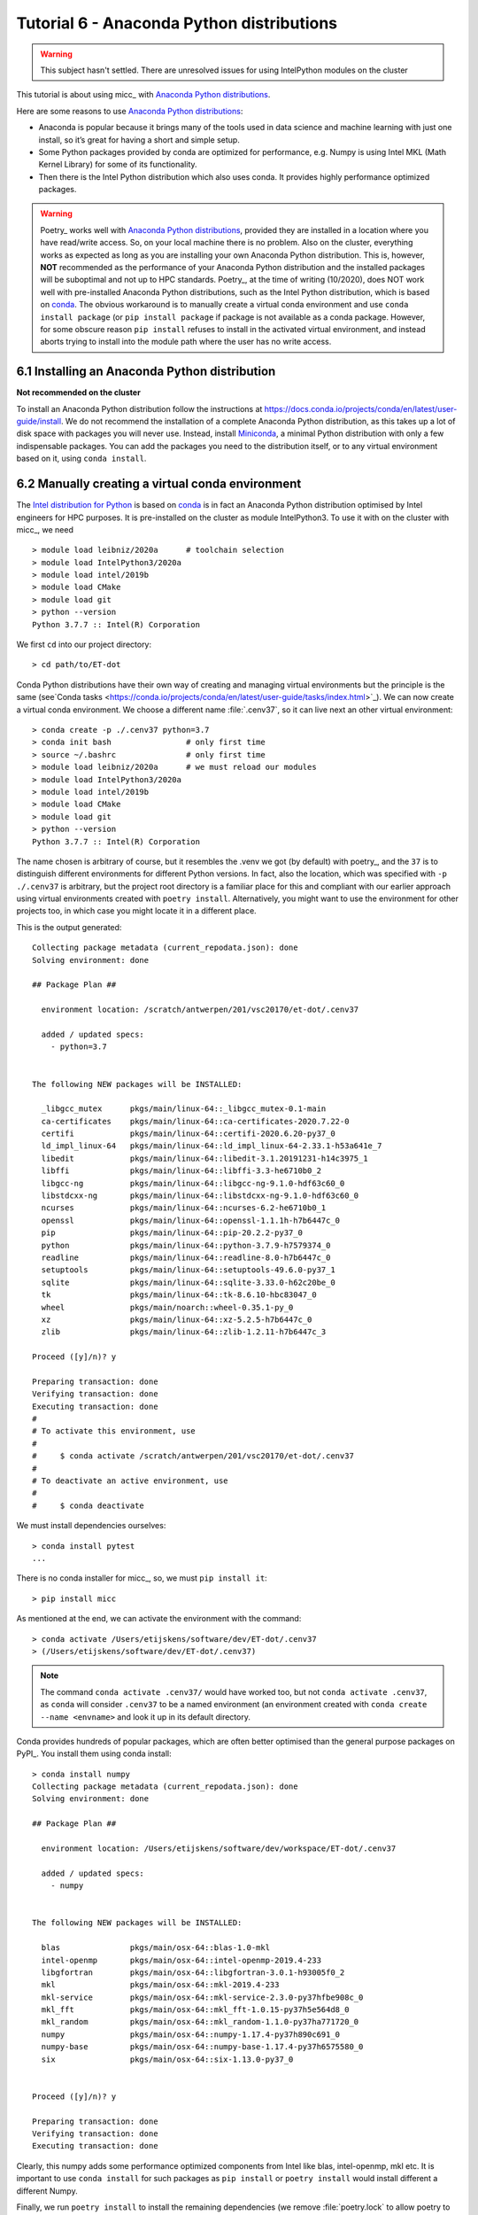 Tutorial 6 - Anaconda Python distributions
==========================================

.. warning::

   This subject hasn't settled. There are unresolved issues for using IntelPython modules on
   the cluster

This tutorial is about using micc_ with `Anaconda Python distributions <https://www.anaconda.com>`_.

Here are some reasons to use `Anaconda Python distributions`_:

* Anaconda is popular because it brings many of the tools used in data science and machine
  learning with just one install, so it’s great for having a short and simple setup.

* Some Python packages provided by conda are optimized for performance, e.g. Numpy is using
  Intel MKL (Math Kernel Library) for some of its functionality.

* Then there is the Intel Python distribution which also uses conda. It provides highly
  performance optimized packages.

.. warning::

   Poetry_ works well with `Anaconda Python distributions`_, provided they are installed
   in a location where you have read/write access. So, on your local machine there is no
   problem. Also on the cluster, everything works as expected as long as you are installing
   your own Anaconda Python distribution. This is, however, **NOT** recommended as the
   performance of your Anaconda Python distribution and the installed packages will be
   suboptimal and not up to HPC standards. Poetry_, at the time of writing (10/2020), does
   NOT work well with pre-installed Anaconda Python distributions, such as the Intel Python
   distribution, which is based on `conda <https://docs.conda.io/en/latest/>`_. The obvious
   workaround is to manually create a virtual conda environment and use ``conda install package``
   (or ``pip install package`` if package is not available as a conda package. However, for
   some obscure reason ``pip install`` refuses to install in the activated virtual environment,
   and instead aborts trying to install into the module path where the user has no write access.

6.1 Installing an Anaconda Python distribution
----------------------------------------------
**Not recommended on the cluster**

To install an Anaconda Python distribution follow the instructions at
https://docs.conda.io/projects/conda/en/latest/user-guide/install. We do not recommend
the installation of a complete Anaconda Python distribution, as this takes up a lot of
disk space with packages you will never use. Instead, install
`Miniconda <https://docs.conda.io/projects/conda/en/latest/glossary.html#miniconda-glossary>`_,
a minimal Python distribution with only a few indispensable packages. You can add the
packages you need to the distribution itself, or to any virtual environment based on it,
using ``conda install``.

6.2 Manually creating a virtual conda environment
-------------------------------------------------

The `Intel  distribution for Python <https://software.intel.com/content/www/us/en/develop/tools/distribution-for-python.html>`_ is based on `conda <https://docs.conda.io/en/latest/>`_
is in fact an Anaconda Python distribution optimised by Intel engineers for HPC purposes.
It is  pre-installed on the cluster as module IntelPython3.
To use it with on the cluster with micc_, we need ::

    > module load leibniz/2020a      # toolchain selection
    > module load IntelPython3/2020a
    > module load intel/2019b
    > module load CMake
    > module load git
    > python --version
    Python 3.7.7 :: Intel(R) Corporation

We first ``cd`` into our project directory::

    > cd path/to/ET-dot

Conda Python distributions have their own way of creating and managing virtual environments
but the principle is the same
(see`Conda tasks <https://conda.io/projects/conda/en/latest/user-guide/tasks/index.html>`_).
We can now create a virtual conda environment. We choose a different name :file:`.cenv37`, so it
can live next an other virtual environment::

    > conda create -p ./.cenv37 python=3.7
    > conda init bash                # only first time
    > source ~/.bashrc               # only first time
    > module load leibniz/2020a      # we must reload our modules
    > module load IntelPython3/2020a
    > module load intel/2019b
    > module load CMake
    > module load git
    > python --version
    Python 3.7.7 :: Intel(R) Corporation

The name chosen is arbitrary of course, but it resembles the .venv we got (by default) with
poetry_, and the ``37`` is to distinguish different environments for different Python
versions. In fact, also the location, which was specified with ``-p ./.cenv37`` is arbitrary,
but the project root directory is a familiar place for this and compliant with our earlier
approach using virtual environments created with ``poetry install``. Alternatively, you might
want to use the environment for other projects too, in which case you might locate it in a
different place.

This is the output generated::

    Collecting package metadata (current_repodata.json): done
    Solving environment: done

    ## Package Plan ##

      environment location: /scratch/antwerpen/201/vsc20170/et-dot/.cenv37

      added / updated specs:
        - python=3.7


    The following NEW packages will be INSTALLED:

      _libgcc_mutex      pkgs/main/linux-64::_libgcc_mutex-0.1-main
      ca-certificates    pkgs/main/linux-64::ca-certificates-2020.7.22-0
      certifi            pkgs/main/linux-64::certifi-2020.6.20-py37_0
      ld_impl_linux-64   pkgs/main/linux-64::ld_impl_linux-64-2.33.1-h53a641e_7
      libedit            pkgs/main/linux-64::libedit-3.1.20191231-h14c3975_1
      libffi             pkgs/main/linux-64::libffi-3.3-he6710b0_2
      libgcc-ng          pkgs/main/linux-64::libgcc-ng-9.1.0-hdf63c60_0
      libstdcxx-ng       pkgs/main/linux-64::libstdcxx-ng-9.1.0-hdf63c60_0
      ncurses            pkgs/main/linux-64::ncurses-6.2-he6710b0_1
      openssl            pkgs/main/linux-64::openssl-1.1.1h-h7b6447c_0
      pip                pkgs/main/linux-64::pip-20.2.2-py37_0
      python             pkgs/main/linux-64::python-3.7.9-h7579374_0
      readline           pkgs/main/linux-64::readline-8.0-h7b6447c_0
      setuptools         pkgs/main/linux-64::setuptools-49.6.0-py37_1
      sqlite             pkgs/main/linux-64::sqlite-3.33.0-h62c20be_0
      tk                 pkgs/main/linux-64::tk-8.6.10-hbc83047_0
      wheel              pkgs/main/noarch::wheel-0.35.1-py_0
      xz                 pkgs/main/linux-64::xz-5.2.5-h7b6447c_0
      zlib               pkgs/main/linux-64::zlib-1.2.11-h7b6447c_3

    Proceed ([y]/n)? y

    Preparing transaction: done
    Verifying transaction: done
    Executing transaction: done
    #
    # To activate this environment, use
    #
    #     $ conda activate /scratch/antwerpen/201/vsc20170/et-dot/.cenv37
    #
    # To deactivate an active environment, use
    #
    #     $ conda deactivate

We must install dependencies ourselves::

    > conda install pytest
    ...
There is no conda installer for micc_, so, we must ``pip install it``::

    > pip install micc

As mentioned at the end, we can activate the environment with the command::

    > conda activate /Users/etijskens/software/dev/ET-dot/.cenv37
    > (/Users/etijskens/software/dev/ET-dot/.cenv37)

.. note::
    The command ``conda activate .cenv37/`` would have worked too, but not
    ``conda activate .cenv37``, as ``conda`` will consider ``.cenv37`` to be
    a named environment (an environment created with ``conda create --name <envname>``
    and look it up in its default directory.

Conda provides hundreds of popular packages, which are often better optimised than the
general purpose packages on PyPI_. You install them using conda install::

    > conda install numpy
    Collecting package metadata (current_repodata.json): done
    Solving environment: done

    ## Package Plan ##

      environment location: /Users/etijskens/software/dev/workspace/ET-dot/.cenv37

      added / updated specs:
        - numpy


    The following NEW packages will be INSTALLED:

      blas               pkgs/main/osx-64::blas-1.0-mkl
      intel-openmp       pkgs/main/osx-64::intel-openmp-2019.4-233
      libgfortran        pkgs/main/osx-64::libgfortran-3.0.1-h93005f0_2
      mkl                pkgs/main/osx-64::mkl-2019.4-233
      mkl-service        pkgs/main/osx-64::mkl-service-2.3.0-py37hfbe908c_0
      mkl_fft            pkgs/main/osx-64::mkl_fft-1.0.15-py37h5e564d8_0
      mkl_random         pkgs/main/osx-64::mkl_random-1.1.0-py37ha771720_0
      numpy              pkgs/main/osx-64::numpy-1.17.4-py37h890c691_0
      numpy-base         pkgs/main/osx-64::numpy-base-1.17.4-py37h6575580_0
      six                pkgs/main/osx-64::six-1.13.0-py37_0


    Proceed ([y]/n)? y

    Preparing transaction: done
    Verifying transaction: done
    Executing transaction: done

Clearly, this numpy adds some performance optimized components from Intel like  blas,
intel-openmp, mkl etc. It is important to use ``conda install`` for such packages as
``pip install`` or ``poetry install`` would install different a different Numpy.

Finally, we run ``poetry install`` to install the remaining dependencies (we remove
:file:`poetry.lock` to allow poetry to choose the most recent version)::

    (/Users/etijskens/software/dev/workspace/ET-dot/.cenv37) > rm poetry.lock
    (/Users/etijskens/software/dev/workspace/ET-dot/.cenv37) > poetry install
    Updating dependencies
    Resolving dependencies... (2.4s)

    Writing lock file


    Package operations: 49 installs, 0 updates, 0 removals

      - Installing chardet (3.0.4)
      - Installing idna (2.8)
      - Installing markupsafe (1.1.1)
      - Installing pyparsing (2.4.5)
      - Installing python-dateutil (2.8.1)
      - Installing pytz (2019.3)
      - Installing urllib3 (1.25.7)
      - Installing alabaster (0.7.12)
      - Installing arrow (0.15.4)
      - Installing babel (2.7.0)
      - Installing docutils (0.15.2)
      - Installing imagesize (1.1.0)
      - Installing jinja2 (2.10.3)
      - Installing more-itertools (8.0.2)
      - Installing packaging (19.2)
      - Installing pygments (2.5.2)
      - Installing requests (2.22.0)
      - Installing snowballstemmer (2.0.0)
      - Installing sphinxcontrib-applehelp (1.0.1)
      - Installing sphinxcontrib-devhelp (1.0.1)
      - Installing sphinxcontrib-htmlhelp (1.0.2)
      - Installing sphinxcontrib-jsmath (1.0.1)
      - Installing sphinxcontrib-qthelp (1.0.2)
      - Installing sphinxcontrib-serializinghtml (1.1.3)
      - Installing binaryornot (0.4.4)
      - Installing click (7.0)
      - Installing future (0.18.2)
      - Installing jinja2-time (0.2.0)
      - Installing pbr (5.4.4)
      - Installing poyo (0.5.0)
      - Installing sphinx (2.3.0)
      - Installing whichcraft (0.6.1)
      - Installing zipp (0.6.0)
      - Installing cookiecutter (1.6.0)
      - Installing importlib-metadata (1.3.0)
      - Installing semantic-version (2.8.3)
      - Installing sphinx-click (2.3.1)
      - Installing sphinx-rtd-theme (0.4.3)
      - Installing tomlkit (0.5.8)
      - Installing walkdir (0.4.1)
      - Installing atomicwrites (1.3.0)
      - Installing attrs (19.3.0)
      - Installing et-micc (0.10.13)
      - Installing pluggy (0.13.1)
      - Installing py (1.8.0)
      - Installing pybind11 (2.4.3)
      - Installing wcwidth (0.1.7)
      - Installing et-micc-build (0.10.13)
      - Installing pytest (4.6.8)
      - Installing ET-dot (1.0.0)

Clearly, Numpy is not in the install list. The numpy we installed with conda is still
available:

    (/Users/etijskens/software/dev/workspace/ET-dot/.cenv37) > conda list
    # packages in environment at /Users/etijskens/software/dev/workspace/ET-dot/.cenv37:
    #
    # Name                    Version                   Build  Channel
    ...
    et-dot                    1.0.0                     dev_0    <develop>
    et-micc                   0.10.13                  pypi_0    pypi
    et-micc-build             0.10.13                  pypi_0    pypi
    ...
    intel-openmp              2019.4                      233
    ...
    libgfortran               3.0.1                h93005f0_2
    ...
    mkl                       2019.4                      233
    mkl-service               2.3.0            py37hfbe908c_0
    mkl_fft                   1.0.15           py37h5e564d8_0
    mkl_random                1.1.0            py37ha771720_0
    ...
    numpy                     1.17.4           py37h890c691_0
    numpy-base                1.17.4           py37h6575580_0
    ...

Notice the last Channel column, which describes from where the packages come.
The ``pypi`` entries where installed from PyPI_ during the ``poetry install``
command. The <develop> entry refers our current project ET-dot which was installed
in 'development' mode, meaning that modification to the :file:`.py` files are
immediately seen by the environment.

Run ``pytest`` to verify that everything is working fine::

    (/Users/etijskens/software/dev/workspace/ET-dot/.cenv37) > python -m pytest
    ========================================= test session starts ==========================================
    platform darwin -- Python 3.7.5, pytest-4.6.8, py-1.8.0, pluggy-0.13.1
    rootdir: /Users/etijskens/software/dev/workspace/ET-dot
    collected 9 items

    tests/test_cpp_dotc.py .                                                                         [ 11%]
    tests/test_et_dot.py .......                                                                     [ 88%]
    tests/test_f2py_dotf.py .                                                                        [100%]

    =========================================== warnings summary ===========================================
    .cenv37/lib/python3.7/site-packages/cookiecutter/repository.py:19
      /Users/etijskens/software/dev/workspace/ET-dot/.cenv37/lib/python3.7/site-packages/cookiecutter/repository.py:19: DeprecationWarning: Flags not at the start of the expression '\n(?x)\n((((git|hg)\\+)' (truncated)
        """)

    -- Docs: https://docs.pytest.org/en/latest/warnings.html
    ================================ 9 passed, 1 warnings in 23.77 seconds =================================

This was all run in a fresh ``git clone`` of *ET-dot*, without the binary extensions. That
there are no errors implies that the auto-build feature was succesfully engaged to build
the binary extensions :file:`et_dot/dotf` and :file:`et_dot/dotc`.

.. note::
    Poetry_ **always** uses `pip <https://pip.pypa.io/en/stable/>`_ for its installs, even in a conda environment.
    This may perhaps change in the future, as Poetry_ evolves, but for the time being
    it is the user's responsibility to ``conda install`` the modules he needs from the
    conda ecosystem.

6.2 Intel distribution for Python
---------------------------------
The `Intel Python <https://software.intel.com/en-us/distribution-for-python>`_ distribution
is also based on conda. It contains many popular packages for high performance computing,
data analytics, machine learning and artificial intelligence. The 2020 release announces:

*   Faster machine learning with scikit-learn key algorithms accelerated with Intel DAAL
*   Help address the needs of data scientists to harness Intel DAAL capabilities with a
    Python API using daal4py package improvements
*   Speed up pandas and NumPy with a compiler-based framework: High Performance Analytics
    Toolkit (HPAT)
*   Includes the latest TensorFlow and Caffe libraries that are optimized for Intel®
    architecture

To create a conda environment for the *Intel distribution for Python* follow these
instructions:

Cd into your project root directory::

    > cd path/to/ET-dot

and create the environment:

    > conda create -p ./.idp -c intel intelpython3_core python=3
    Collecting package metadata (current_repodata.json): done
    Solving environment: done

    ## Package Plan ##

      environment location: /Users/etijskens/software/dev/workspace/ET-dot/.idp

      added / updated specs:
        - intelpython3_core
        - python=3


    The following NEW packages will be INSTALLED:

      bzip2              intel/osx-64::bzip2-1.0.8-0
      certifi            intel/osx-64::certifi-2019.9.11-py37_0
      icc_rt             intel/osx-64::icc_rt-2020.0-intel_166
      intel-openmp       intel/osx-64::intel-openmp-2020.0-intel_166
      intelpython        intel/osx-64::intelpython-2020.0-1
      intelpython3_core  intel/osx-64::intelpython3_core-2020.0-0
      libffi             intel/osx-64::libffi-3.2.1-11
      mkl                intel/osx-64::mkl-2020.0-intel_166
      mkl-service        intel/osx-64::mkl-service-2.3.0-py37_0
      mkl_fft            intel/osx-64::mkl_fft-1.0.15-py37ha68da19_3
      mkl_random         intel/osx-64::mkl_random-1.1.0-py37ha68da19_0
      numpy              intel/osx-64::numpy-1.17.4-py37ha68da19_4
      numpy-base         intel/osx-64::numpy-base-1.17.4-py37_4
      openssl            intel/osx-64::openssl-1.1.1d-0
      pip                intel/osx-64::pip-19.1.1-py37_0
      python             intel/osx-64::python-3.7.4-3
      pyyaml             intel/osx-64::pyyaml-5.1.1-py37_0
      scipy              intel/osx-64::scipy-1.3.2-py37ha68da19_0
      setuptools         intel/osx-64::setuptools-41.0.1-py37_0
      six                intel/osx-64::six-1.12.0-py37_0
      sqlite             intel/osx-64::sqlite-3.29.0-0
      tbb                intel/osx-64::tbb-2020.0-intel_166
      tbb4py             intel/osx-64::tbb4py-2020.0-py37_intel_0
      tcl                intel/osx-64::tcl-8.6.4-24
      tk                 intel/osx-64::tk-8.6.4-29
      wheel              intel/osx-64::wheel-0.31.0-py37_3
      xz                 intel/osx-64::xz-5.2.4-h1de35cc_7
      yaml               intel/osx-64::yaml-0.1.7-2
      zlib               intel/osx-64::zlib-1.2.11-h1de35cc_7


    Proceed ([y]/n)? y

    Preparing transaction: done
    Verifying transaction: done
    Executing transaction: done
    #
    # To activate this environment, use
    #
    #     $ conda activate /Users/etijskens/software/dev/workspace/ET-dot/.idp
    #
    # To deactivate an active environment, use
    #
    #     $ conda deactivate

.. note::
    If you haven't installed a conda Python distribution before, the fastest way to obtain conda
    is to install
    `Miniconda <https://docs.conda.io/projects/conda/en/latest/user-guide/install/download.html>`_.

As before, you can now activate the environment::

    > conda activate .idp/
    (/Users/etijskens/software/dev/workspace/ET-dot/.idp) >

We do not recommend to use ``poetry install`` to install the project`s dependencies. (The
Intel distribution for Python, apparently, uses distutils instead of pip for its distributions,
wich causes problems). Rather, install them manually::

    (/Users/etijskens/software/dev/workspace/ET-dot/.idp) > pip install et-micc-build
    ...
    (/Users/etijskens/software/dev/workspace/ET-dot/.idp) > pip install pytest
    ...

Finally, run the tests:

    > python -m pytest
    ============================= test session starts ==============================
    platform darwin -- Python 3.7.4, pytest-5.3.2, py-1.8.0, pluggy-0.13.1
    rootdir: /Users/etijskens/software/dev/workspace/ET-dot
    collected 9 items

    tests/test_cpp_dotc.py .                                                 [ 11%]
    tests/test_et_dot.py .......                                             [ 88%]
    tests/test_f2py_dotf.py .                                                [100%]

    ============================== 9 passed in 4.50s ===============================


7.4 Using conda Python distributions
------------------------------------
You can set up your own Conda virtual environments on the cluster, just as we described
in `Tutorial 6 - Using conda python and conda virtual environments`_. The problem with that
approach is that it consumes a lot of your file quota due to the fact that it relies much
more on copies than the Python :py:mod:`venv` module. For that reason we do not recommend it.
If you, nevertheless, use this approach, make sure you set this up in the ``$VSC_DATA`` file
space, because if you do it in the ``$VSC_HOME`` file space, you will probably run out of file
quota before the virtual environment is ready.

.. note:: interesting links when investigating the above statement:

    * `University of Utah: Why are we moving away from a central Python installation? <https://www.chpc.utah.edu/documentation/software/python-anaconda.php>`_
    * https://www.epcc.ed.ac.uk/blog/2018/03/08/installing-python-packages-virtual-environments

There is, however, an alternative method which uses the PYTHONPATH environment variable to
extend the IntelPython3 cluster modules. It is a bit of a low-level hack, but it is not
overly complicated, and works well.

First, we select the toolchain::

    > module load leibniz/2019b
    The following have been reloaded with a version change:
      1) leibniz/supported => leibniz/2019b

Then we load an IntelPython version (which is a conda distribution optimized by Intel)::

    > module load IntelPython3/2019b.05
    > python --version
    Python 3.6.9 :: Intel Corporation

As usual it comes with a whole bu of pre-installed Python packages::

    > conda list
    # packages in environment at /apps/antwerpen/x86_64/centos7/intel-psxe/2019_update5/intelpython3:
    #
    asn1crypto                0.24.0                   py36_3    intel
    bzip2                     1.0.6                        18    intel
    certifi                   2018.1.18                py36_2    intel
    cffi                      1.11.5                   py36_3    intel
    chardet                   3.0.4                    py36_3    intel
    conda                     4.3.31                   py36_3    intel
    ...

Cd into our project's root directory::

    > cd $VSC_DATA/workspace/ET-dot

Here we create a directory that will serve as a surrogate for the a virtual environment::

    > mkdir .cenv

The name chosens is arbitrary of course, but it resembles the .venv we had above when using
the :py:mod:`venv` Python package. In fact, also the location is arbitrary, but the project
root directory is a familiar place for this.

Next, we use pip_ to install et-micc-build into :file:`.cenv`::

    > pip install -t .cenv et-micc-build
    Collecting et-micc-build==0.10.13
      Using cached https://files.pythonhosted.org/packages/1f/41/a3c2ca300f735742f7183127afaf302e3c9875ff14dedf1cf14b1850774e/et_micc_build-0.10.13-py3-none-any.whl
    ...
    Successfully installed MarkupSafe-1.1.1 Pygments-2.5.2 alabaster-0.7.12 arrow-0.15.4
    babel-2.7.0 binaryornot-0.4.4 certifi-2019.11.28 chardet-3.0.4 click-7.0 cookiecutter-1.6.0
    docutils-0.15.2 et-micc-0.10.13 et-micc-build-0.10.13 future-0.18.2 idna-2.8 imagesize-1.1.0
    jinja2-2.10.3 jinja2-time-0.2.0 numpy-1.17.4 packaging-19.2 pbr-5.4.4 poyo-0.5.0 pybind11-2.4.3
    pyparsing-2.4.5 python-dateutil-2.8.1 pytz-2019.3 requests-2.22.0 semantic-version-2.8.3
    setuptools-42.0.2 six-1.13.0 snowballstemmer-2.0.0 sphinx-2.3.0 sphinx-click-2.3.1
    sphinx-rtd-theme-0.4.3 sphinxcontrib-applehelp-1.0.1 sphinxcontrib-devhelp-1.0.1
    sphinxcontrib-htmlhelp-1.0.2 sphinxcontrib-jsmath-1.0.1 sphinxcontrib-qthelp-1.0.2
    sphinxcontrib-serializinghtml-1.1.3 tomlkit-0.5.8 urllib3-1.25.7 walkdir-0.4.1
    whichcraft-0.6.1

Note, that Numpy_ 1.17.4 is installed too, which we wanted to avoid because it is not optimised
for the cluster. Because we are not installing into the environment's :file:`site-packages`
directory, pip does not cross-check if the packages are already available there and there
is no flag to make it do that. Hence, we must **manually remove numpy**::

    > rm -rf .cenv/numpy*\

We must also install pytest_ as it is not in the Intel Python distribution, nor is it a
dependency of micc-build_.

    > pip install -t .cenv pytest

Now set the ``PYTHONPATH`` environment variable to the :file:`.cenv` directory and export it::

    > export PYTHONPATH=$PWD/.cenv

.. note:: The ``PYTHONPATH`` environment variable is retained for the duration of the terminal
    session only.

Run pytest to see if everything is working::

    > python -m pytest
    ========================================================== test session starts ==========================================================
    platform linux -- Python 3.6.9, pytest-5.3.2, py-1.8.0, pluggy-0.13.1
    rootdir: /data/antwerpen/201/vsc20170/workspace/ET-dot
    collected 8 items / 1 error / 7 selected

    ================================================================ ERRORS =================================================================
    ________________________________________________ ERROR collecting tests/test_cpp_dotc.py ________________________________________________
    tests/test_cpp_dotc.py:10: in <module>
        cpp = et_dot.dotc
    E   AttributeError: module 'et_dot' has no attribute 'dotc'
    ------------------------------------------------------------ Captured stdout ------------------------------------------------------------
    [ERROR]
        Binary extension module 'bar{get_extension_suffix}' could not be build.
        Any attempt to use it will raise exceptions.

    ...
    ------------------------------------------------------------ Captured stderr ------------------------------------------------------------
    [INFO] [ Building cpp module 'dotc':
    [INFO]           Building using default build options.
    [DEBUG]          [ > cmake -D PYTHON_EXECUTABLE=/apps/antwerpen/x86_64/centos7/intel-psxe/2019_update5/intelpython3/bin/python -D pybind11_DIR=/data/antwerpen/201/vsc20170/workspace/ET-dot/.cenv/et_micc_build/cmake_tools ..
    [DEBUG]              (stdout)
                           -- The CXX compiler identification is GNU 4.8.5
                           -- Check for working CXX compiler: /usr/bin/c++
                           -- Check for working CXX compiler: /usr/bin/c++ -- works
                           -- Detecting CXX compiler ABI info
                           -- Detecting CXX compiler ABI info - done
                           -- Detecting CXX compile features
                           -- Detecting CXX compile features - done
                           -- Found PythonInterp: /apps/antwerpen/x86_64/centos7/intel-psxe/2019_update5/intelpython3/bin/python (found version "3.6.9")
                           -- Found PythonLibs: /apps/antwerpen/x86_64/centos7/intel-psxe/2019_update5/intelpython3/lib/libpython3.6m.so
                           -- Performing Test HAS_CPP14_FLAG
                           -- Performing Test HAS_CPP14_FLAG - Failed
                           -- Performing Test HAS_CPP11_FLAG
                           -- Performing Test HAS_CPP11_FLAG - Success
                           -- Performing Test HAS_FLTO
                           -- Performing Test HAS_FLTO - Success
                           -- LTO enabled
                           -- Configuring done
                           -- Generating done
                           -- Build files have been written to: /data/antwerpen/201/vsc20170/workspace/ET-dot/et_dot/cpp_dotc/_cmake_build
    [DEBUG]          ] done.
    [DEBUG]          [ > make
    [WARNING]            > make
    [WARNING]            (stdout)
                         Scanning dependencies of target dotc
                         [ 50%] Building CXX object CMakeFiles/dotc.dir/dotc.cpp.o
    [WARNING]            (stderr)
                         /data/antwerpen/201/vsc20170/workspace/ET-dot/et_dot/cpp_dotc/dotc.cpp:8:31: fatal error: pybind11/pybind11.h: No such file or directory
                          #include <pybind11/pybind11.h>
                                                        ^
                         compilation terminated.
                         make[2]: *** [CMakeFiles/dotc.dir/dotc.cpp.o] Error 1
                         make[1]: *** [CMakeFiles/dotc.dir/all] Error 2
                         make: *** [all] Error 2
    [DEBUG]          ] done.
    [INFO] ] done.
    [INFO] [ Building f2py module 'dotf':
    [INFO]           Building using default build options.
    _f2py_build/src.linux-x86_64-3.6/dotfmodule.c:144:12: warning: ‘f2py_size’ defined but not used [-Wunused-function]
     static int f2py_size(PyArrayObject* var, ...)
                ^
    [DEBUG]          [ > ln -sf /data/antwerpen/201/vsc20170/workspace/ET-dot/et_dot/f2py_dotf/dotf.cpython-36m-x86_64-linux-gnu.so /data/antwerpen/201/vsc20170/workspace/ET-dot/et_dot/dotf.cpython-36m-x86_64-linux-gnu.so
    [DEBUG]          ] done.
    [INFO] ] done.
    =========================================================== warnings summary ============================================================
    /user/antwerpen/201/vsc20170/data/workspace/ET-dot/.cenv/past/builtins/misc.py:45
      /user/antwerpen/201/vsc20170/data/workspace/ET-dot/.cenv/past/builtins/misc.py:45: DeprecationWarning: the imp module is deprecated in favour of importlib; see the module's documentation for alternative uses
        from imp import reload

    /user/antwerpen/201/vsc20170/data/workspace/ET-dot/.cenv/cookiecutter/repository.py:19
      /user/antwerpen/201/vsc20170/data/workspace/ET-dot/.cenv/cookiecutter/repository.py:19: DeprecationWarning: Flags not at the start of the expression '\n(?x)\n((((git|hg)\\+)' (truncated)
        """)

    -- Docs: https://docs.pytest.org/en/latest/warnings.html
    !!!!!!!!!!!!!!!!!!!!!!!!!!!!!!!!!!!!!!!!!!!!!!!! Interrupted: 1 error during collection !!!!!!!!!!!!!!!!!!!!!!!!!!!!!!!!!!!!!!!!!!!!!!!!!
    ===================================================== 2 warnings, 1 error in 6.40s ======================================================

Inspecting the output shows us that we are half way: the f2py module :py:mod:`dotf` was built,
but the cpp module :py:mod:`dotc` failed to build because the pybind11 include files could not
be found. Although ``pybind11-2.4.3`` appears in the output of ``pip install -t .cenv et-micc-build``
above, it only installs the python components (which we don't need) and not the include files
(which we do need). This is not to difficult to solve. First clone the pybind11 git repo
somewhere in ``$VSC_DATA``. We choose to do that in the parent directory of ET-dot::

    > git clone https://github.com/pybind/pybind11.git
    Cloning into 'pybind11'...
    remote: Enumerating objects: 38, done.
    remote: Counting objects: 100% (38/38), done.
    remote: Compressing objects: 100% (30/30), done.
    remote: Total 11291 (delta 14), reused 12 (delta 3), pack-reused 11253
    Receiving objects: 100% (11291/11291), 4.22 MiB | 2.32 MiB/s, done.
    Resolving deltas: 100% (7612/7612), done.


Next, we must tell our ET-dot project where it can find the pybind11_ include files. Cd into the
:file:`_cmake_build` directory and edit the :file:`CMakeCache.txt` file::

    > cd ET-dot/et_dot/cpp_dotc/_cmake_build
    > vim CMakeCache.txt                        # or whatever editor you like...
    ...

There should be a ``CMAKE_CXX_FLAGS:STRING`` entry which must be set to ``-I``, followed
by the exact path of the :file:`pybind11/include/` directory::

    //Flags used by the CXX compiler during all build types.
    CMAKE_CXX_FLAGS:STRING=-I/data/antwerpen/201/vsc20170/workspace/pybind11/include/

.. note::This must be

Finally, running pytest_ again, we see that all our problems are solved::

    > python -m pytest
    ================================================ test session starts =================================================
    platform linux -- Python 3.6.9, pytest-5.3.2, py-1.8.0, pluggy-0.13.1
    rootdir: /data/antwerpen/201/vsc20170/workspace/ET-dot
    collected 9 items

    tests/test_cpp_dotc.py .                                                                                       [ 11%]
    tests/test_et_dot.py .......                                                                                   [ 88%]
    tests/test_f2py_dotf.py .                                                                                      [100%]

    ================================================= 9 passed in 0.25s ==================================================

